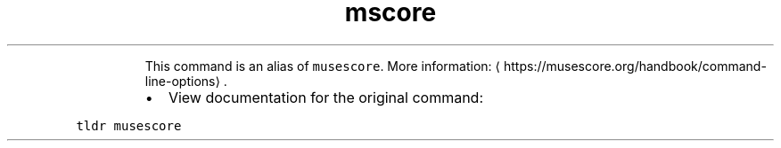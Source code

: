 .TH mscore
.PP
.RS
This command is an alias of \fB\fCmusescore\fR\&.
More information: \[la]https://musescore.org/handbook/command-line-options\[ra]\&.
.RE
.RS
.IP \(bu 2
View documentation for the original command:
.RE
.PP
\fB\fCtldr musescore\fR
